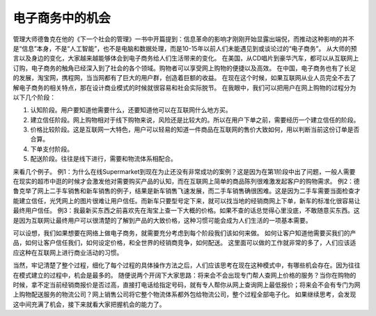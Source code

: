.. url: http://www.adieu.me/blog/2007/05/电子商务中的机会/
.. published_on: 2007-05-23 01:34:20.000002

电子商务中的机会
========================

管理大师德鲁克在他的《下一个社会的管理》一书中开篇提到：信息革命的影响才刚刚开始显露出端倪，而推动这种影响的并不是“信息”本身，不是“人工智能”，也不是电脑和数据处理，而是10-15年以前人们未能遇见到或谈论过的“电子商务”。
从大师的预言以及身边的变化，大家越来越能够体会到电子商务给人们生活带来的变化。
在美国，从CD唱片到豪华汽车，都可以从互联网上订购，电子商务的触角已经深入到了社会的各个领域。购物者可以享受网上购物的便捷以及高效。
在中国，电子商务也有了长足的发展，淘宝网，携程网，当当网都有了巨大的用户群，创造着巨额的收益。
在现在这个时候，如果互联网从业人员完全不去了解电子商务的相关特点，那在设计商业模式的时候就很容易和社会实际脱节。
在我眼中，我们可以把用户在网上购物的过程分为以下几个阶段：

1. 认知阶段。用户要知道他需要什么，还要知道他可以在互联网什么地方买。
2. 建立信任阶段。网上购物相对于线下购物来说，风险还是比较大的。所以在用户下单之前，需要经历一个建立信任的阶段。
3. 价格比较阶段。这是互联网一大特色，用户可以轻易的知道一件商品在互联网的售价大致如何，用以判断当前这份订单是否合算。
4. 下单支付阶段。
5. 配送阶段。往往是线下进行，需要和物流体系相配合。

来看几个例子。
例1：为什么在线Supermarket到现在为止还没有非常成功的案例？这是因为在第1阶段中出了问题，一般人需要在现实的超市中逛的时候才会激发他对需要购买产品的认知，而在互联网上简单的商品陈列很难激发起客户的购物需求。
例2：德鲁克举了网上二手车销售和新车销售的例子，结果是新车销售飞速发展，而二手车销售确很困难。这是因为二手车需要当面检查才能建立信任，光凭网上的图片很难让用户信任。而新车只要型号定下来，就可以找当地的经销商网上下单，新车的标准化很容易让最终用户信任。
例3：我最新买东西之前喜欢先在淘宝上查一下大概的价格。如果不查的话总觉得心里没底，不敢随意买东西。这是因为互联网让最终用户可以很清楚的了解到产品的大致价格，这种习惯可能会成为人们生活的一项基本需要。

可以设想，我们如果想要在网络上做电子商务，就需要充分考虑到每个阶段我们该如何来做。
如何让客户知道他需要买我们的产品，如何让客户信任我们，如何设定价格，和全世界的经销商竞争，如何配送。
这里面可以做的工作就非常的多了，人们应该适应这种在互联网上进行商业活动的习惯。

当然，牢记清楚了整个过程，细化了每个过程的具体操作方法之后，人们应该思考在现在这种模式中，有哪些机会存在。因为往往在模式建立的过程中，机会是最多的。
随便说两个开阔下大家思路：将来会不会出现专门帮人查网上价格的服务？当你在购物的时候，拿不定当前经销商报价是否过高，直接打电话给指定号码，就有专人帮你从网上查询网上最低报价；将来会不会有专门为网上购物配送服务的物流公司？网上销售公司将它整个物流体系都外包给物流公司，整个过程全部电子化。
如果继续思考，会发现这中间充满了机会，接下来就看大家把握机会的能力了。